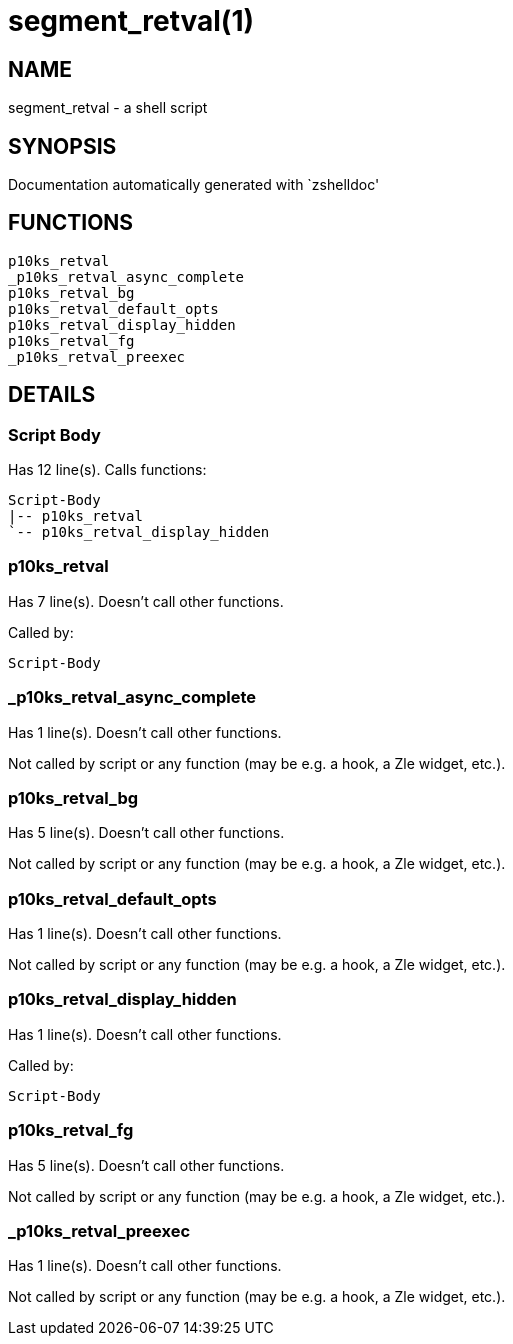 segment_retval(1)
=================
:compat-mode!:

NAME
----
segment_retval - a shell script

SYNOPSIS
--------
Documentation automatically generated with `zshelldoc'

FUNCTIONS
---------

 p10ks_retval
 _p10ks_retval_async_complete
 p10ks_retval_bg
 p10ks_retval_default_opts
 p10ks_retval_display_hidden
 p10ks_retval_fg
 _p10ks_retval_preexec

DETAILS
-------

Script Body
~~~~~~~~~~~

Has 12 line(s). Calls functions:

 Script-Body
 |-- p10ks_retval
 `-- p10ks_retval_display_hidden

p10ks_retval
~~~~~~~~~~~~

Has 7 line(s). Doesn't call other functions.

Called by:

 Script-Body

_p10ks_retval_async_complete
~~~~~~~~~~~~~~~~~~~~~~~~~~~~

Has 1 line(s). Doesn't call other functions.

Not called by script or any function (may be e.g. a hook, a Zle widget, etc.).

p10ks_retval_bg
~~~~~~~~~~~~~~~

Has 5 line(s). Doesn't call other functions.

Not called by script or any function (may be e.g. a hook, a Zle widget, etc.).

p10ks_retval_default_opts
~~~~~~~~~~~~~~~~~~~~~~~~~

Has 1 line(s). Doesn't call other functions.

Not called by script or any function (may be e.g. a hook, a Zle widget, etc.).

p10ks_retval_display_hidden
~~~~~~~~~~~~~~~~~~~~~~~~~~~

Has 1 line(s). Doesn't call other functions.

Called by:

 Script-Body

p10ks_retval_fg
~~~~~~~~~~~~~~~

Has 5 line(s). Doesn't call other functions.

Not called by script or any function (may be e.g. a hook, a Zle widget, etc.).

_p10ks_retval_preexec
~~~~~~~~~~~~~~~~~~~~~

Has 1 line(s). Doesn't call other functions.

Not called by script or any function (may be e.g. a hook, a Zle widget, etc.).

